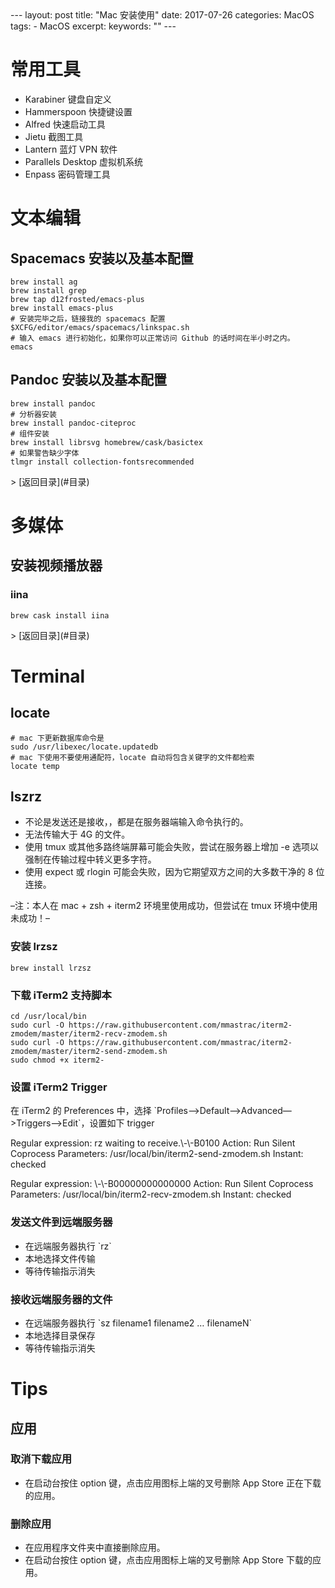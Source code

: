#+begin_export html
---
layout: post
title:  "Mac 安装使用"
date:   2017-07-26
categories: MacOS
tags:
    - MacOS
excerpt:
keywords: ""
---
#+end_export

* 常用工具

- Karabiner 键盘自定义
- Hammerspoon 快捷键设置
- Alfred 快速启动工具
- Jietu 截图工具
- Lantern 蓝灯 VPN 软件
- Parallels Desktop 虚拟机系统
- Enpass 密码管理工具

* 文本编辑

** Spacemacs 安装以及基本配置

#+begin_src shell
brew install ag
brew install grep
brew tap d12frosted/emacs-plus
brew install emacs-plus
# 安装完毕之后，链接我的 spacemacs 配置
$XCFG/editor/emacs/spacemacs/linkspac.sh
# 输入 emacs 进行初始化，如果你可以正常访问 Github 的话时间在半小时之内。
emacs
#+end_src

** Pandoc 安装以及基本配置

#+begin_src shell
brew install pandoc
# 分析器安装
brew install pandoc-citeproc
# 组件安装
brew install librsvg homebrew/cask/basictex
# 如果警告缺少字体
tlmgr install collection-fontsrecommended
#+end_src

> [返回目录](#目录)

* 多媒体

** 安装视频播放器

*** iina

#+begin_src shell
brew cask install iina
#+end_src

> [返回目录](#目录)

* Terminal

** locate

#+begin_src shell
# mac 下更新数据库命令是
sudo /usr/libexec/locate.updatedb
# mac 下使用不要使用通配符，locate 自动将包含关键字的文件都检索
locate temp
#+end_src

** lszrz

- 不论是发送还是接收，，都是在服务器端输入命令执行的。
- 无法传输大于 4G 的文件。
- 使用 tmux 或其他多路终端屏幕可能会失败，尝试在服务器上增加 -e 选项以强制在传输过程中转义更多字符。
- 使用 expect 或 rlogin 可能会失败，因为它期望双方之间的大多数干净的 8 位连接。

--注：本人在 mac + zsh + iterm2 环境里使用成功，但尝试在 tmux 环境中使用未成功！--

*** 安装 lrzsz

#+begin_src shell
brew install lrzsz
#+end_src

*** 下载 iTerm2 支持脚本

#+begin_src shell
cd /usr/local/bin
sudo curl -O https://raw.githubusercontent.com/mmastrac/iterm2-zmodem/master/iterm2-recv-zmodem.sh
sudo curl -O https://raw.githubusercontent.com/mmastrac/iterm2-zmodem/master/iterm2-send-zmodem.sh
sudo chmod +x iterm2-
#+end_src

*** 设置 iTerm2 Trigger

在 iTerm2 的 Preferences 中，选择 `Profiles—>Default—>Advanced—>Triggers—>Edit`，设置如下 trigger

#+end_srctext
Regular expression: rz waiting to receive.\-\-B0100
Action: Run Silent Coprocess
Parameters: /usr/local/bin/iterm2-send-zmodem.sh
Instant: checked

Regular expression: \-\-B00000000000000
Action: Run Silent Coprocess
Parameters: /usr/local/bin/iterm2-recv-zmodem.sh
Instant: checked
#+end_src

*** 发送文件到远端服务器

- 在远端服务器执行 `rz`
- 本地选择文件传输
- 等待传输指示消失

*** 接收远端服务器的文件

- 在远端服务器执行 `sz filename1 filename2 … filenameN`
- 本地选择目录保存
- 等待传输指示消失

* Tips

** 应用

*** 取消下载应用

- 在启动台按住 option 键，点击应用图标上端的叉号删除 App Store 正在下载的应用。

*** 删除应用

- 在应用程序文件夹中直接删除应用。
- 在启动台按住 option 键，点击应用图标上端的叉号删除 App Store 下载的应用。
